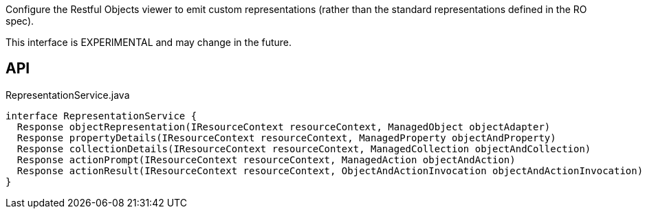 :Notice: Licensed to the Apache Software Foundation (ASF) under one or more contributor license agreements. See the NOTICE file distributed with this work for additional information regarding copyright ownership. The ASF licenses this file to you under the Apache License, Version 2.0 (the "License"); you may not use this file except in compliance with the License. You may obtain a copy of the License at. http://www.apache.org/licenses/LICENSE-2.0 . Unless required by applicable law or agreed to in writing, software distributed under the License is distributed on an "AS IS" BASIS, WITHOUT WARRANTIES OR  CONDITIONS OF ANY KIND, either express or implied. See the License for the specific language governing permissions and limitations under the License.

Configure the Restful Objects viewer to emit custom representations (rather than the standard representations defined in the RO spec).

This interface is EXPERIMENTAL and may change in the future.

== API

[source,java]
.RepresentationService.java
----
interface RepresentationService {
  Response objectRepresentation(IResourceContext resourceContext, ManagedObject objectAdapter)
  Response propertyDetails(IResourceContext resourceContext, ManagedProperty objectAndProperty)
  Response collectionDetails(IResourceContext resourceContext, ManagedCollection objectAndCollection)
  Response actionPrompt(IResourceContext resourceContext, ManagedAction objectAndAction)
  Response actionResult(IResourceContext resourceContext, ObjectAndActionInvocation objectAndActionInvocation)
}
----

